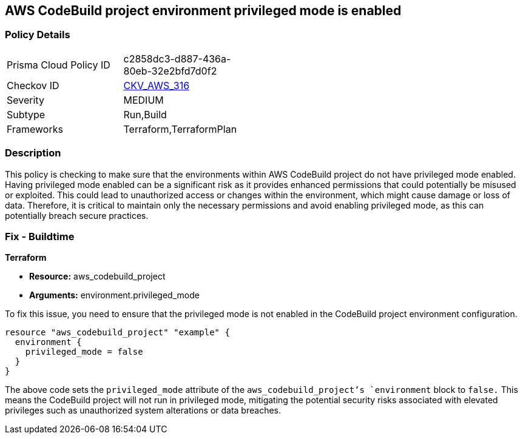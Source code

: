 == AWS CodeBuild project environment privileged mode is enabled

=== Policy Details

[width=45%]
[cols="1,1"]
|===
|Prisma Cloud Policy ID
| c2858dc3-d887-436a-80eb-32e2bfd7d0f2

|Checkov ID
| https://github.com/bridgecrewio/checkov/blob/main/checkov/terraform/checks/resource/aws/CodeBuildPrivilegedMode.py[CKV_AWS_316]

|Severity
|MEDIUM

|Subtype
|Run,Build

|Frameworks
|Terraform,TerraformPlan

|===

=== Description

This policy is checking to make sure that the environments within AWS CodeBuild project do not have privileged mode enabled. Having privileged mode enabled can be a significant risk as it provides enhanced permissions that could potentially be misused or exploited. This could lead to unauthorized access or changes within the environment, which might cause damage or loss of data. Therefore, it is critical to maintain only the necessary permissions and avoid enabling privileged mode, as this can potentially breach secure practices.

=== Fix - Buildtime

*Terraform*

* *Resource:* aws_codebuild_project
* *Arguments:* environment.privileged_mode

To fix this issue, you need to ensure that the privileged mode is not enabled in the CodeBuild project environment configuration. 

[source,hcl]
----
resource "aws_codebuild_project" "example" {
  environment {
    privileged_mode = false
  }
}
----

The above code sets the `privileged_mode` attribute of the `aws_codebuild_project`'s `environment` block to `false.` This means the CodeBuild project will not run in privileged mode, mitigating the potential security risks associated with elevated privileges such as unauthorized system alterations or data breaches.

